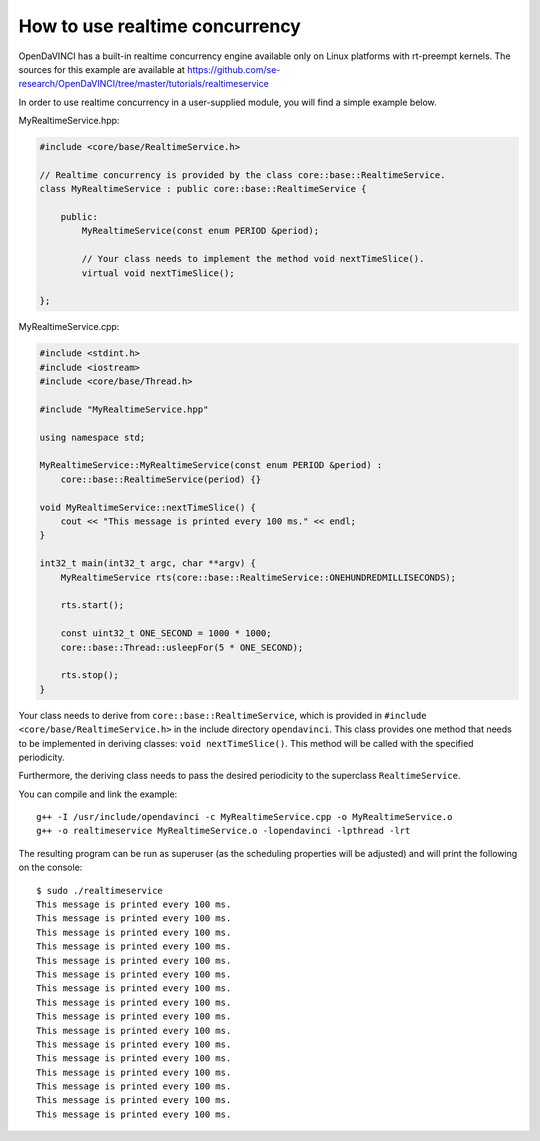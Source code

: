 How to use realtime concurrency
^^^^^^^^^^^^^^^^^^^^^^^^^^^^^^^


OpenDaVINCI has a built-in realtime concurrency engine available only on Linux
platforms with rt-preempt kernels. The sources for this example are available
at https://github.com/se-research/OpenDaVINCI/tree/master/tutorials/realtimeservice

In order to use realtime concurrency in a user-supplied module, you will find
a simple example below.

MyRealtimeService.hpp:

.. code-block:: c++

    #include <core/base/RealtimeService.h>

    // Realtime concurrency is provided by the class core::base::RealtimeService.
    class MyRealtimeService : public core::base::RealtimeService {

        public:
            MyRealtimeService(const enum PERIOD &period);

            // Your class needs to implement the method void nextTimeSlice().
            virtual void nextTimeSlice();

    };

MyRealtimeService.cpp:

.. code-block:: c++

    #include <stdint.h>
    #include <iostream>
    #include <core/base/Thread.h>

    #include "MyRealtimeService.hpp"

    using namespace std;

    MyRealtimeService::MyRealtimeService(const enum PERIOD &period) :
        core::base::RealtimeService(period) {}

    void MyRealtimeService::nextTimeSlice() {
        cout << "This message is printed every 100 ms." << endl;        
    }

    int32_t main(int32_t argc, char **argv) {
        MyRealtimeService rts(core::base::RealtimeService::ONEHUNDREDMILLISECONDS);

        rts.start();

        const uint32_t ONE_SECOND = 1000 * 1000;
        core::base::Thread::usleepFor(5 * ONE_SECOND);

        rts.stop();
    }

Your class needs to derive from ``core::base::RealtimeService``, which is provided in
``#include <core/base/RealtimeService.h>`` in the include directory ``opendavinci``.
This class provides one method that needs to be implemented in deriving classes:
``void nextTimeSlice()``. This method will be called with the specified periodicity.

Furthermore, the deriving class needs to pass the desired periodicity to the superclass ``RealtimeService``.

You can compile and link the example::

   g++ -I /usr/include/opendavinci -c MyRealtimeService.cpp -o MyRealtimeService.o
   g++ -o realtimeservice MyRealtimeService.o -lopendavinci -lpthread -lrt

The resulting program can be run as superuser (as the scheduling properties will be
adjusted) and will print the following on the console::

    $ sudo ./realtimeservice
    This message is printed every 100 ms.
    This message is printed every 100 ms.
    This message is printed every 100 ms.
    This message is printed every 100 ms.
    This message is printed every 100 ms.
    This message is printed every 100 ms.
    This message is printed every 100 ms.
    This message is printed every 100 ms.
    This message is printed every 100 ms.
    This message is printed every 100 ms.
    This message is printed every 100 ms.
    This message is printed every 100 ms.
    This message is printed every 100 ms.
    This message is printed every 100 ms.
    This message is printed every 100 ms.
    This message is printed every 100 ms.
